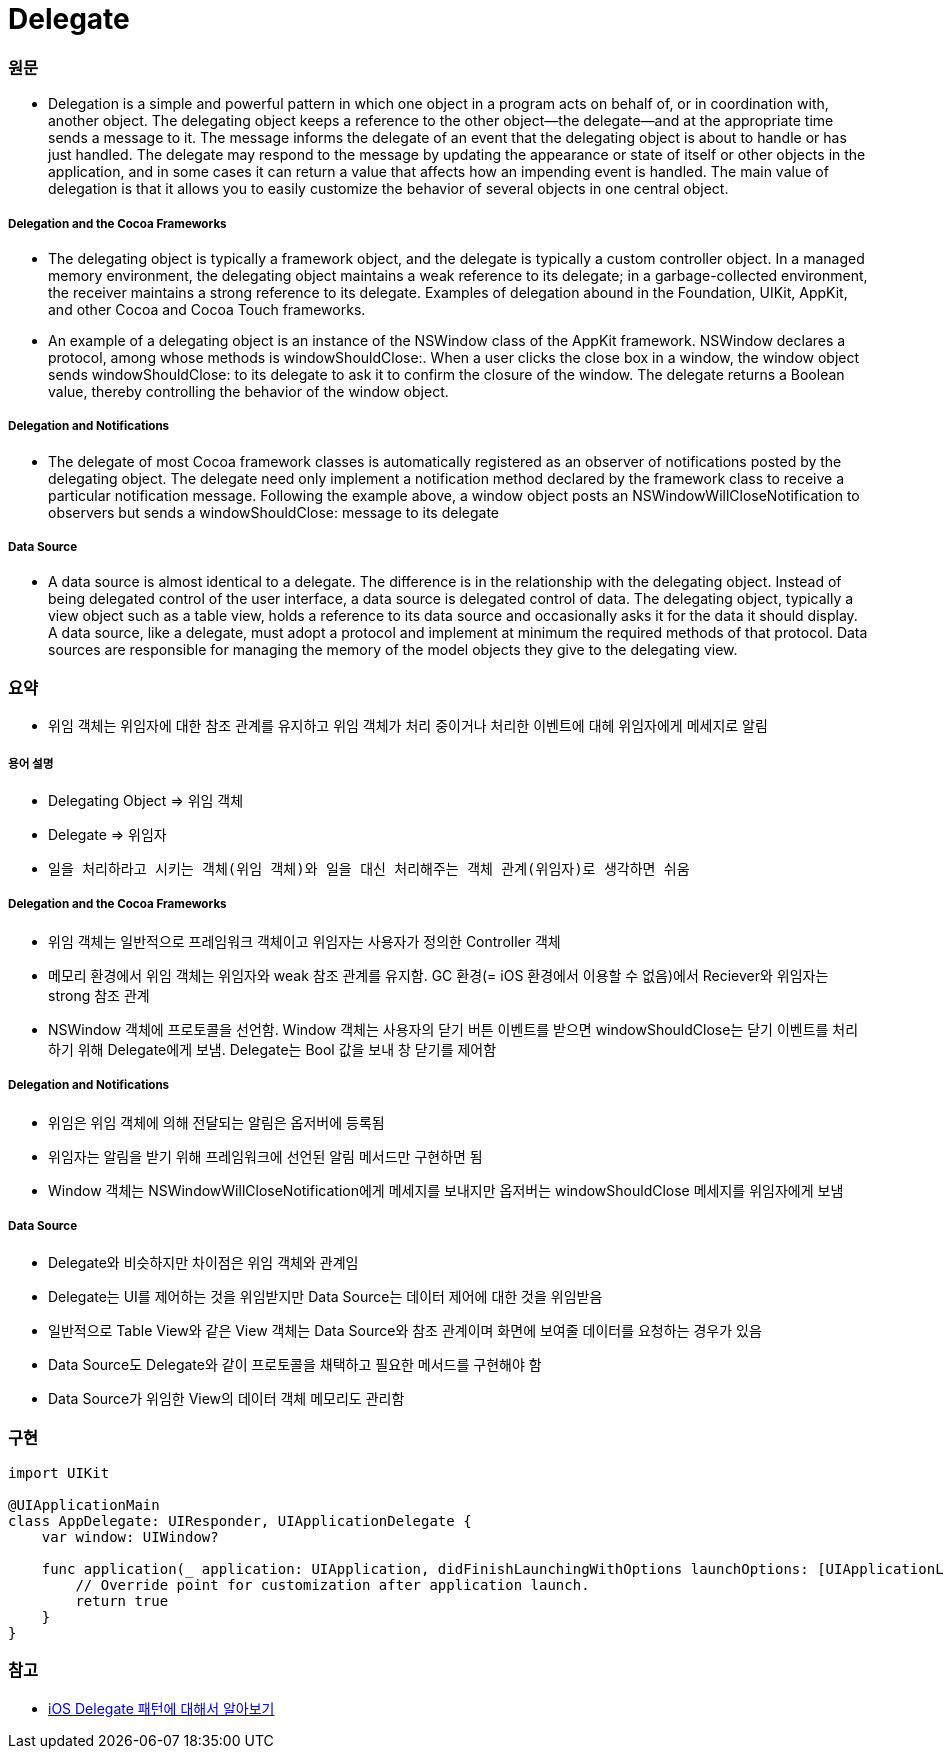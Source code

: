 = Delegate

=== 원문

* Delegation is a simple and powerful pattern in which one object in a program acts on behalf of, or in coordination with, another object. The delegating object keeps a reference to the other object—the delegate—and at the appropriate time sends a message to it. The message informs the delegate of an event that the delegating object is about to handle or has just handled. The delegate may respond to the message by updating the appearance or state of itself or other objects in the application, and in some cases it can return a value that affects how an impending event is handled. The main value of delegation is that it allows you to easily customize the behavior of several objects in one central object.

===== Delegation and the Cocoa Frameworks
* The delegating object is typically a framework object, and the delegate is typically a custom controller object. In a managed memory environment, the delegating object maintains a weak reference to its delegate; in a garbage-collected environment, the receiver maintains a strong reference to its delegate. Examples of delegation abound in the Foundation, UIKit, AppKit, and other Cocoa and Cocoa Touch frameworks.
* An example of a delegating object is an instance of the NSWindow class of the AppKit framework. NSWindow declares a protocol, among whose methods is windowShouldClose:. When a user clicks the close box in a window, the window object sends windowShouldClose: to its delegate to ask it to confirm the closure of the window. The delegate returns a Boolean value, thereby controlling the behavior of the window object.

===== Delegation and Notifications
* The delegate of most Cocoa framework classes is automatically registered as an observer of notifications posted by the delegating object. The delegate need only implement a notification method declared by the framework class to receive a particular notification message. Following the example above, a window object posts an NSWindowWillCloseNotification to observers but sends a windowShouldClose: message to its delegate

===== Data Source
* A data source is almost identical to a delegate. The difference is in the relationship with the delegating object. Instead of being delegated control of the user interface, a data source is delegated control of data. The delegating object, typically a view object such as a table view, holds a reference to its data source and occasionally asks it for the data it should display. A data source, like a delegate, must adopt a protocol and implement at minimum the required methods of that protocol. Data sources are responsible for managing the memory of the model objects they give to the delegating view.

=== 요약
* 위임 객체는 위임자에 대한 참조 관계를 유지하고 위임 객체가 처리 중이거나 처리한 이벤트에 대헤 위임자에게 메세지로 알림

===== 용어 설명
* Delegating Object => 위임 객체
* Delegate => 위임자
* `일을 처리하라고 시키는 객체(위임 객체)와 일을 대신 처리해주는 객체 관계(위임자)로 생각하면 쉬움`

===== Delegation and the Cocoa Frameworks
* 위임 객체는 일반적으로 프레임워크 객체이고 위임자는 사용자가 정의한 Controller 객체
* 메모리 환경에서 위임 객체는 위임자와 weak 참조 관계를 유지함. GC 환경(= iOS 환경에서 이용할 수 없음)에서 Reciever와 위임자는 strong 참조 관계
* NSWindow 객체에 프로토콜을 선언함. Window 객체는 사용자의 닫기 버튼 이벤트를 받으면 windowShouldClose는 닫기 이벤트를 처리하기 위해 Delegate에게 보냄. Delegate는 Bool 값을 보내 창 닫기를 제어함

===== Delegation and Notifications
* 위임은 위임 객체에 의해 전달되는 알림은 옵저버에 등록됨
* 위임자는 알림을 받기 위해 프레임워크에 선언된 알림 메서드만 구현하면 됨
* Window 객체는 NSWindowWillCloseNotification에게 메세지를 보내지만 옵저버는 windowShouldClose 메세지를 위임자에게 보냄 

===== Data Source
* Delegate와 비슷하지만 차이점은 위임 객체와 관계임
* Delegate는 UI를 제어하는 것을 위임받지만 Data Source는 데이터 제어에 대한 것을 위임받음
* 일반적으로 Table View와 같은 View 객체는 Data Source와 참조 관계이며 화면에 보여줄 데이터를 요청하는 경우가 있음
* Data Source도 Delegate와 같이 프로토콜을 채택하고 필요한 메서드를 구현해야 함
* Data Source가 위임한 View의 데이터 객체 메모리도 관리함

=== 구현

[source, swift]
----
import UIKit

@UIApplicationMain
class AppDelegate: UIResponder, UIApplicationDelegate {
    var window: UIWindow?

    func application(_ application: UIApplication, didFinishLaunchingWithOptions launchOptions: [UIApplicationLaunchOptionsKey: Any]?) -> Bool {
        // Override point for customization after application launch.
        return true
    }
}
----

=== 참고
* https://magi82.github.io/ios-delegate/[iOS Delegate 패턴에 대해서 알아보기]
